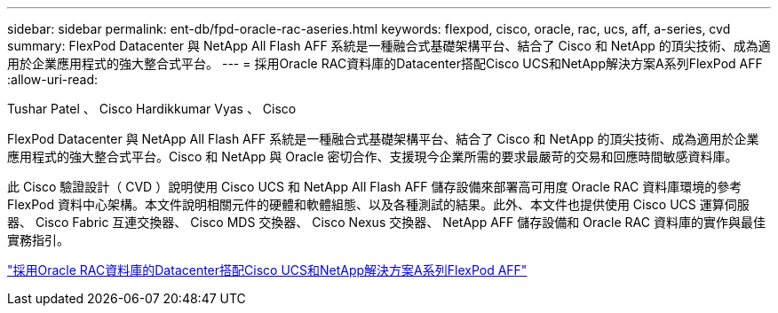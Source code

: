 ---
sidebar: sidebar 
permalink: ent-db/fpd-oracle-rac-aseries.html 
keywords: flexpod, cisco, oracle, rac, ucs, aff, a-series, cvd 
summary: FlexPod Datacenter 與 NetApp All Flash AFF 系統是一種融合式基礎架構平台、結合了 Cisco 和 NetApp 的頂尖技術、成為適用於企業應用程式的強大整合式平台。 
---
= 採用Oracle RAC資料庫的Datacenter搭配Cisco UCS和NetApp解決方案A系列FlexPod AFF
:allow-uri-read: 


Tushar Patel 、 Cisco Hardikkumar Vyas 、 Cisco

[role="lead"]
FlexPod Datacenter 與 NetApp All Flash AFF 系統是一種融合式基礎架構平台、結合了 Cisco 和 NetApp 的頂尖技術、成為適用於企業應用程式的強大整合式平台。Cisco 和 NetApp 與 Oracle 密切合作、支援現今企業所需的要求最嚴苛的交易和回應時間敏感資料庫。

此 Cisco 驗證設計（ CVD ）說明使用 Cisco UCS 和 NetApp All Flash AFF 儲存設備來部署高可用度 Oracle RAC 資料庫環境的參考 FlexPod 資料中心架構。本文件說明相關元件的硬體和軟體組態、以及各種測試的結果。此外、本文件也提供使用 Cisco UCS 運算伺服器、 Cisco Fabric 互連交換器、 Cisco MDS 交換器、 Cisco Nexus 交換器、 NetApp AFF 儲存設備和 Oracle RAC 資料庫的實作與最佳實務指引。

link:https://www.cisco.com/c/en/us/td/docs/unified_computing/ucs/UCS_CVDs/flexpod_orc12cr2_affaseries.html["採用Oracle RAC資料庫的Datacenter搭配Cisco UCS和NetApp解決方案A系列FlexPod AFF"^]
